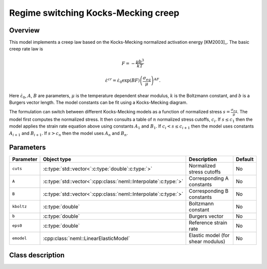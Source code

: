 Regime switching Kocks-Mecking creep
====================================

Overview
--------

This model implements a creep law based on the Kocks-Mecking normalized
activation energy [KM2003]_.
The basic creep rate law is

.. math::
   F = -\frac{\mu b^3}{kT} 

   \dot{\varepsilon}^{cr} = \dot{\varepsilon}_0 \exp\left( B F \right) \left(\frac{\sigma_{eq}}{\mu} \right)^{A F}.

Here :math:`\dot{\varepsilon}_0`, :math:`A`, :math:`B` are parameters, 
:math:`\mu` is the temperature dependent shear modulus, :math:`k` is the Boltzmann constant, 
and :math:`b` is a Burgers vector length.
The model constants can be fit using a Kocks-Mecking diagram.

The formulation can switch between different Kocks-Mecking models as a
function of normalized stress :math:`s = \frac{\sigma_{eq}}{\mu}`.
The model first computes the normalized stress.
It then consults a table of :math:`n` normalized stress cutoffs, :math:`c_i`.
If :math:`s \le c_1` then the model applies the strain rate equation
above using constants :math:`A_1` and :math:`B_1`.  
If :math:`c_i < s \le c_{i+1}` then the model uses constants :math:`A_{i+1}` and :math:`B_{i+1}`. 
If :math:`s > c_n` then the model uses :math:`A_n` and :math:`B_n`.

Parameters
----------

.. csv-table::
   :header: "Parameter", "Object type", "Description", "Default"
   :widths: 12, 30, 50, 8

   ``cuts``, :c:type:`std::vector<`:c:type:`double`:c:type:`>`, Normalized stress cutoffs, No
   ``A``, :c:type:`std::vector<`:cpp:class:`neml::Interpolate`:c:type:`>`, Corresponding A constants, No
   ``B``, :c:type:`std::vector<`:cpp:class:`neml::Interpolate`:c:type:`>`, Corresponding B constants, No
   ``kboltz``, :c:type:`double`, Boltzmann constant, No
   ``b``, :c:type:`double`, Burgers vector, No
   ``eps0``, :c:type:`double`, Reference strain rate, No
   ``emodel``, :cpp:class:`neml::LinearElasticModel`, Elastic model (for shear modulus), No

Class description
-----------------

.. doxygenclass:: neml::RegionKMCreep
   :members:
   :undoc-members:
